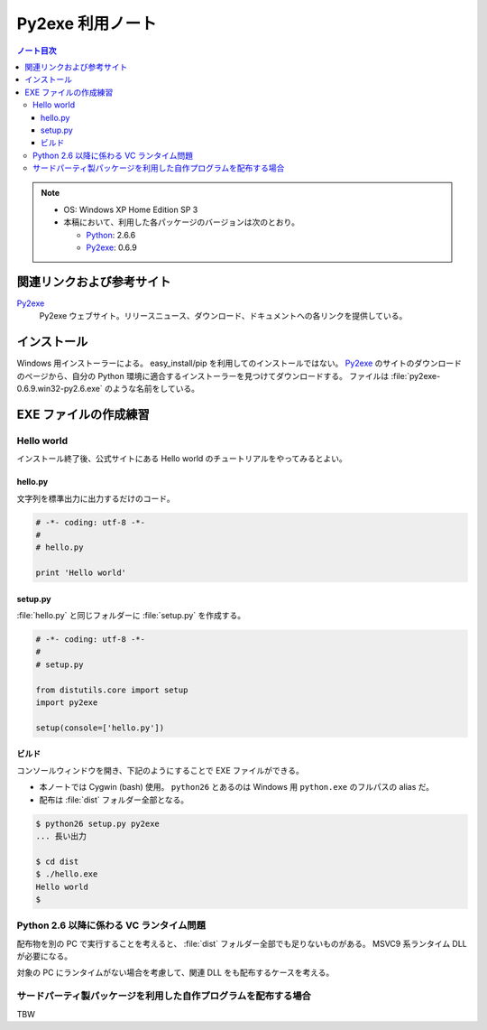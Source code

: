 ======================================================================
Py2exe 利用ノート
======================================================================

.. contents:: ノート目次

.. note::

   * OS: Windows XP Home Edition SP 3
   * 本稿において、利用した各パッケージのバージョンは次のとおり。

     * Python_: 2.6.6
     * Py2exe_: 0.6.9


関連リンクおよび参考サイト
======================================================================
Py2exe_
  Py2exe ウェブサイト。リリースニュース、ダウンロード、ドキュメントへの各リンクを提供している。

インストール
======================================================================
Windows 用インストーラーによる。
easy_install/pip を利用してのインストールではない。
Py2exe_ のサイトのダウンロードのページから、自分の Python 環境に適合するインストーラーを見つけてダウンロードする。
ファイルは :file:`py2exe-0.6.9.win32-py2.6.exe` のような名前をしている。

EXE ファイルの作成練習
======================================================================

Hello world
----------------------------------------------------------------------
インストール終了後、公式サイトにある Hello world のチュートリアルをやってみるとよい。

hello.py
~~~~~~~~~~~~~~~~~~~~~~~~~~~~~~~~~~~~~~~~~~~~~~~~~~~~~~~~~~~~~~~~~~~~~~
文字列を標準出力に出力するだけのコード。

.. code-block:: python

   # -*- coding: utf-8 -*-
   #
   # hello.py

   print 'Hello world'

setup.py
~~~~~~~~~~~~~~~~~~~~~~~~~~~~~~~~~~~~~~~~~~~~~~~~~~~~~~~~~~~~~~~~~~~~~~
:file:`hello.py` と同じフォルダーに :file:`setup.py` を作成する。

.. code-block:: python

   # -*- coding: utf-8 -*-
   #
   # setup.py

   from distutils.core import setup
   import py2exe

   setup(console=['hello.py'])

ビルド
~~~~~~~~~~~~~~~~~~~~~~~~~~~~~~~~~~~~~~~~~~~~~~~~~~~~~~~~~~~~~~~~~~~~~~
コンソールウィンドウを開き、下記のようにすることで EXE ファイルができる。

* 本ノートでは Cygwin (bash) 使用。
  ``python26`` とあるのは Windows 用 ``python.exe`` のフルパスの alias だ。
* 配布は :file:`dist` フォルダー全部となる。

.. code-block:: console

   $ python26 setup.py py2exe
   ... 長い出力

   $ cd dist
   $ ./hello.exe
   Hello world
   $

Python 2.6 以降に係わる VC ランタイム問題
----------------------------------------------------------------------
配布物を別の PC で実行することを考えると、
:file:`dist` フォルダー全部でも足りないものがある。
MSVC9 系ランタイム DLL が必要になる。

対象の PC にランタイムがない場合を考慮して、関連 DLL をも配布するケースを考える。

サードパーティ製パッケージを利用した自作プログラムを配布する場合
----------------------------------------------------------------------
TBW

.. _Python: http://www.python.org/
.. _Py2exe: http://www.py2exe.org/
